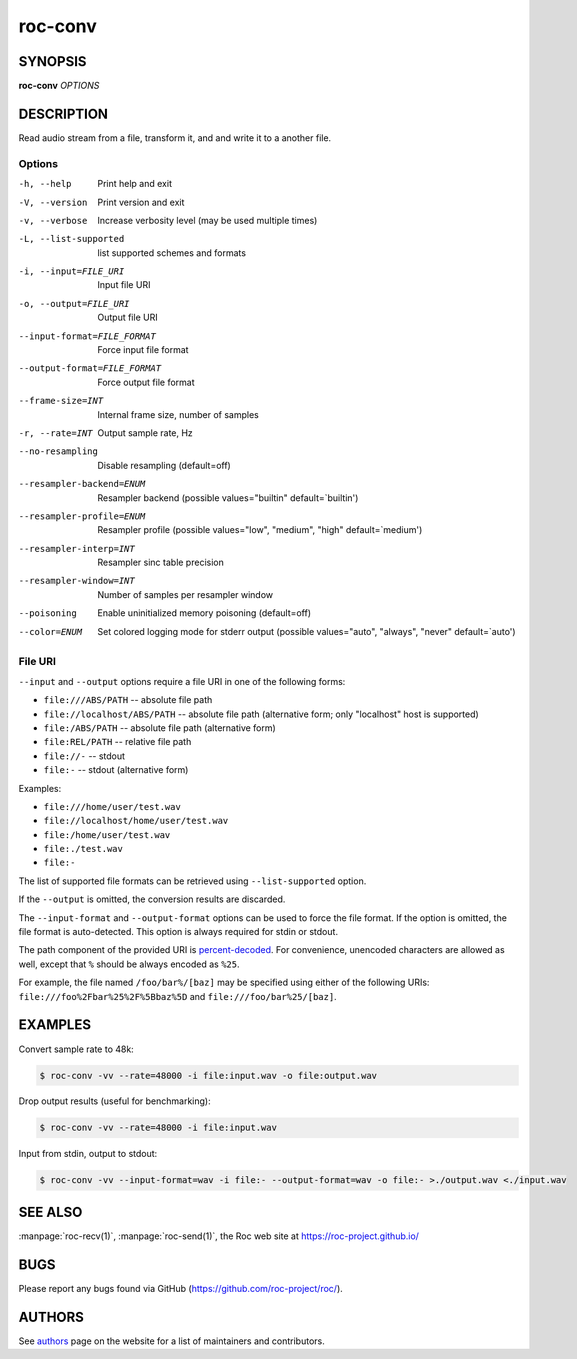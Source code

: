 roc-conv
********

SYNOPSIS
========

**roc-conv** *OPTIONS*

DESCRIPTION
===========

Read audio stream from a file, transform it, and and write it to a another file.

Options
-------

-h, --help                   Print help and exit
-V, --version                Print version and exit
-v, --verbose                Increase verbosity level (may be used multiple times)
-L, --list-supported         list supported schemes and formats
-i, --input=FILE_URI         Input file URI
-o, --output=FILE_URI        Output file URI
--input-format=FILE_FORMAT   Force input file format
--output-format=FILE_FORMAT  Force output file format
--frame-size=INT             Internal frame size, number of samples
-r, --rate=INT               Output sample rate, Hz
--no-resampling              Disable resampling  (default=off)
--resampler-backend=ENUM     Resampler backend  (possible values="builtin" default=`builtin')
--resampler-profile=ENUM     Resampler profile  (possible values="low", "medium", "high" default=`medium')
--resampler-interp=INT       Resampler sinc table precision
--resampler-window=INT       Number of samples per resampler window
--poisoning                  Enable uninitialized memory poisoning (default=off)
--color=ENUM                 Set colored logging mode for stderr output (possible values="auto", "always", "never" default=`auto')

File URI
--------

``--input`` and ``--output`` options require a file URI in one of the following forms:

- ``file:///ABS/PATH`` -- absolute file path
- ``file://localhost/ABS/PATH`` -- absolute file path (alternative form; only "localhost" host is supported)
- ``file:/ABS/PATH`` -- absolute file path (alternative form)
- ``file:REL/PATH`` -- relative file path
- ``file://-`` -- stdout
- ``file:-`` -- stdout (alternative form)

Examples:

- ``file:///home/user/test.wav``
- ``file://localhost/home/user/test.wav``
- ``file:/home/user/test.wav``
- ``file:./test.wav``
- ``file:-``

The list of supported file formats can be retrieved using ``--list-supported`` option.

If the ``--output`` is omitted, the conversion results are discarded.

The ``--input-format`` and ``--output-format`` options can be used to force the file format. If the option is omitted, the file format is auto-detected. This option is always required for stdin or stdout.

The path component of the provided URI is `percent-decoded <https://en.wikipedia.org/wiki/Percent-encoding>`_. For convenience, unencoded characters are allowed as well, except that ``%`` should be always encoded as ``%25``.

For example, the file named ``/foo/bar%/[baz]`` may be specified using either of the following URIs: ``file:///foo%2Fbar%25%2F%5Bbaz%5D`` and ``file:///foo/bar%25/[baz]``.

EXAMPLES
========

Convert sample rate to 48k:

.. code::

    $ roc-conv -vv --rate=48000 -i file:input.wav -o file:output.wav

Drop output results (useful for benchmarking):

.. code::

    $ roc-conv -vv --rate=48000 -i file:input.wav

Input from stdin, output to stdout:

.. code::

    $ roc-conv -vv --input-format=wav -i file:- --output-format=wav -o file:- >./output.wav <./input.wav

SEE ALSO
========

:manpage:`roc-recv(1)`, :manpage:`roc-send(1)`, the Roc web site at https://roc-project.github.io/

BUGS
====

Please report any bugs found via GitHub (https://github.com/roc-project/roc/).

AUTHORS
=======

See `authors <https://roc-project.github.io/roc/docs/about_project/authors.html>`_ page on the website for a list of maintainers and contributors.
